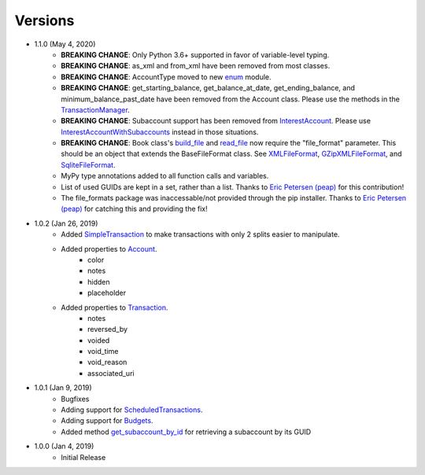 Versions
********

- 1.1.0 (May 4, 2020)
    - **BREAKING CHANGE**: Only Python 3.6+ supported in favor of variable-level typing.
    - **BREAKING CHANGE**: as_xml and from_xml have been removed from most classes.
    - **BREAKING CHANGE**: AccountType moved to new `enum <enums.html>`__ module.
    - **BREAKING CHANGE**: get_starting_balance, get_balance_at_date, get_ending_balance, and minimum_balance_past_date have been removed from the Account class. Please use the methods in the `TransactionManager <transaction.html#transaction.TransactionManager>`__.
    - **BREAKING CHANGE**: Subaccount support has been removed from `InterestAccount <account.html#account.InterestAccount>`__. Please use `InterestAccountWithSubaccounts <account.InterestAccountWithSubaccounts>`__ instead in those situations.
    - **BREAKING CHANGE**: Book class's `build_file <gnucash_file.html#gnucash_file.GnuCashFile.build_file>`__ and `read_file <gnucash_file.html#gnucash_file.GnuCashFile.read_file>`__ now require the "file_format" parameter. This should be an object that extends the BaseFileFormat class. See `XMLFileFormat <file_formats.html#file_formats.xml.XMLFileFormat>`__, `GZipXMLFileFormat <file_formats.html#file_formats.xml.GZipXMLFileFormat>`__, and `SqliteFileFormat <file_formats.html#file_formats.sqlite.SqliteFileFormat>`__.
    - MyPy type annotations added to all function calls and variables.
    - List of used GUIDs are kept in a set, rather than a list. Thanks to `Eric Petersen (peap) <https://www.github.com/peap/>`_ for this contribution!
    - The file_formats package was inaccessable/not provided through the pip installer. Thanks to `Eric Petersen (peap) <https://www.github.com/peap/>`_ for catching this and providing the fix!
- 1.0.2 (Jan 26, 2019)
    - Added `SimpleTransaction <transaction.html#transaction.SimpleTransaction>`__ to make transactions with only 2 splits easier to manipulate.
    - Added properties to `Account <account.html#account.Account>`__.
        - color
        - notes
        - hidden
        - placeholder
    - Added properties to `Transaction <transaction.html#transaction.Transaction>`__.
        - notes
        - reversed_by
        - voided
        - void_time
        - void_reason
        - associated_uri

- 1.0.1 (Jan 9, 2019)
    - Bugfixes
    - Adding support for `ScheduledTransactions <transaction.html#transaction.ScheduledTransaction>`__.
    - Adding support for `Budgets <gnucash_file.html#gnucash_file.Budget>`__.
    - Added method `get_subaccount_by_id <account.html#account.Account.get_subaccount_by_id>`__  for retrieving a subaccount by its GUID

- 1.0.0 (Jan 4, 2019)
    - Initial Release
